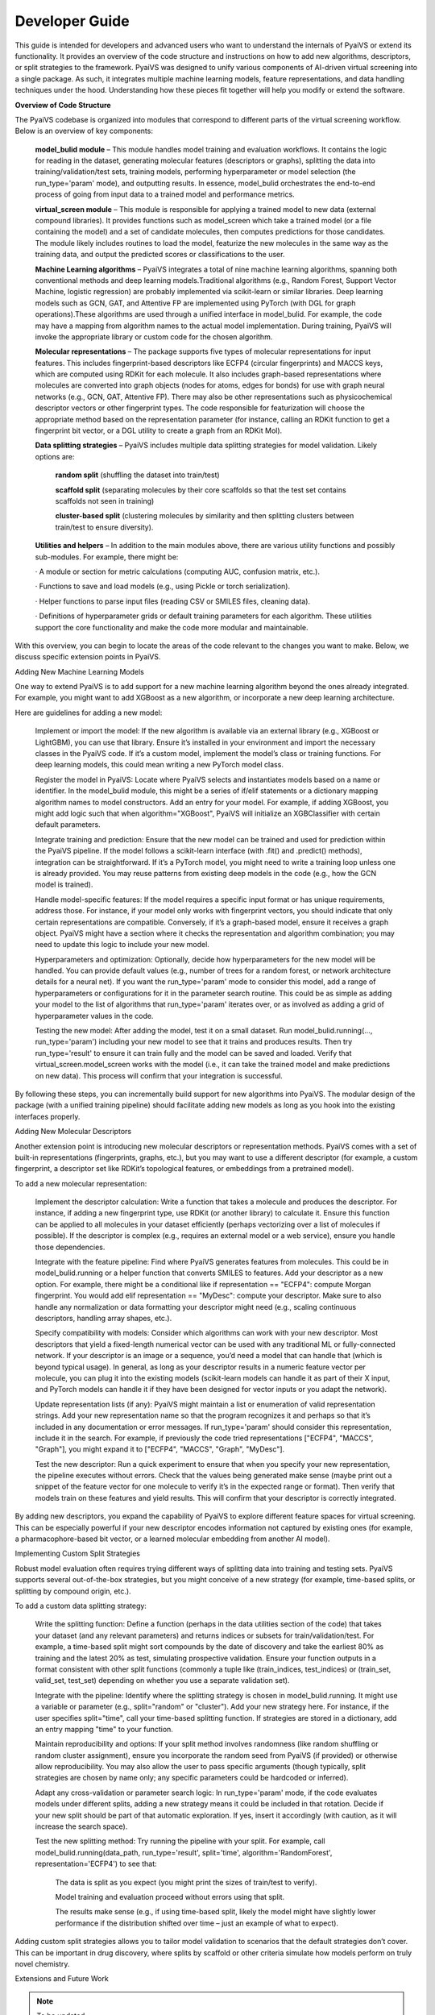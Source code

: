 Developer Guide
===============

This guide is intended for developers and advanced users who want to understand the internals of PyaiVS or extend its functionality. It provides an overview of the code structure and instructions on how to add new algorithms, descriptors, or split strategies to the framework. 
PyaiVS was designed to unify various components of AI-driven virtual screening into a single package. As such, it integrates multiple machine learning models, feature representations, and data handling techniques under the hood. Understanding how these pieces fit together will help you modify or extend the software.

**Overview of Code Structure**

The PyaiVS codebase is organized into modules that correspond to different parts of the virtual screening workflow. Below is an overview of key components:

    **model_bulid module** – This module handles model training and evaluation workflows. It contains the logic for reading in the dataset, generating molecular features (descriptors or graphs), splitting the data into training/validation/test sets, training models, performing hyperparameter or model selection (the run_type='param' mode), and outputting results. In essence, model_bulid orchestrates the end-to-end process of going from input data to a trained model and performance metrics.

    **virtual_screen module** – This module is responsible for applying a trained model to new data (external compound libraries). It provides functions such as model_screen which take a trained model (or a file containing the model) and a set of candidate molecules, then computes predictions for those candidates. The module likely includes routines to load the model, featurize the new molecules in the same way as the training data, and output the predicted scores or classifications to the user.

    **Machine Learning algorithms** – PyaiVS integrates a total of nine machine learning algorithms, spanning both conventional methods and deep learning models.Traditional algorithms (e.g., Random Forest, Support Vector Machine, logistic regression) are probably implemented via scikit-learn or similar libraries. Deep learning models such as GCN, GAT, and Attentive FP are implemented using PyTorch (with DGL for graph operations).These algorithms are used through a unified interface in model_bulid. For example, the code may have a mapping from algorithm names to the actual model implementation. During training, PyaiVS will invoke the appropriate library or custom code for the chosen algorithm.

    **Molecular representations** – The package supports five types of molecular representations for input features. This includes fingerprint-based descriptors like ECFP4 (circular fingerprints) and MACCS keys, which are computed using RDKit for each molecule. It also includes graph-based representations where molecules are converted into graph objects (nodes for atoms, edges for bonds) for use with graph neural networks (e.g., GCN, GAT, Attentive FP). There may also be other representations such as physicochemical descriptor vectors or other fingerprint types. The code responsible for featurization will choose the appropriate method based on the representation parameter (for instance, calling an RDKit function to get a fingerprint bit vector, or a DGL utility to create a graph from an RDKit Mol).

    **Data splitting strategies** – PyaiVS includes multiple data splitting strategies for model validation. Likely options are: 

       **random split** (shuffling the dataset into train/test)

       **scaffold split** (separating molecules by their core scaffolds so that the test set contains scaffolds not seen in training)

       **cluster-based split** (clustering molecules by similarity and then splitting clusters between train/test to ensure diversity). 

    **Utilities and helpers** – In addition to the main modules above, there are various utility functions and possibly sub-modules. For example, there might be:

    · A module or section for metric calculations (computing AUC, confusion matrix, etc.).

    · Functions to save and load models (e.g., using Pickle or torch serialization).

    · Helper functions to parse input files (reading CSV or SMILES files, cleaning data).

    · Definitions of hyperparameter grids or default training parameters for each algorithm.
    These utilities support the core functionality and make the code more modular and maintainable.

With this overview, you can begin to locate the areas of the code relevant to the changes you want to make. Below, we discuss specific extension points in PyaiVS.

Adding New Machine Learning Models

One way to extend PyaiVS is to add support for a new machine learning algorithm beyond the ones already integrated. For example, you might want to add XGBoost as a new algorithm, or incorporate a new deep learning architecture.

Here are guidelines for adding a new model:

    Implement or import the model: If the new algorithm is available via an external library (e.g., XGBoost or LightGBM), you can use that library. Ensure it’s installed in your environment and import the necessary classes in the PyaiVS code. If it’s a custom model, implement the model’s class or training functions. For deep learning models, this could mean writing a new PyTorch model class.

    Register the model in PyaiVS: Locate where PyaiVS selects and instantiates models based on a name or identifier. In the model_bulid module, this might be a series of if/elif statements or a dictionary mapping algorithm names to model constructors. Add an entry for your model. For example, if adding XGBoost, you might add logic such that when algorithm="XGBoost", PyaiVS will initialize an XGBClassifier with certain default parameters.

    Integrate training and prediction: Ensure that the new model can be trained and used for prediction within the PyaiVS pipeline. If the model follows a scikit-learn interface (with .fit() and .predict() methods), integration can be straightforward. If it’s a PyTorch model, you might need to write a training loop unless one is already provided. You may reuse patterns from existing deep models in the code (e.g., how the GCN model is trained).

    Handle model-specific features: If the model requires a specific input format or has unique requirements, address those. For instance, if your model only works with fingerprint vectors, you should indicate that only certain representations are compatible. Conversely, if it’s a graph-based model, ensure it receives a graph object. PyaiVS might have a section where it checks the representation and algorithm combination; you may need to update this logic to include your new model.

    Hyperparameters and optimization: Optionally, decide how hyperparameters for the new model will be handled. You can provide default values (e.g., number of trees for a random forest, or network architecture details for a neural net). If you want the run_type='param' mode to consider this model, add a range of hyperparameters or configurations for it in the parameter search routine. This could be as simple as adding your model to the list of algorithms that run_type='param' iterates over, or as involved as adding a grid of hyperparameter values in the code.

    Testing the new model: After adding the model, test it on a small dataset. Run model_bulid.running(..., run_type='param') including your new model to see that it trains and produces results. Then try run_type='result' to ensure it can train fully and the model can be saved and loaded. Verify that virtual_screen.model_screen works with the model (i.e., it can take the trained model and make predictions on new data). This process will confirm that your integration is successful.

By following these steps, you can incrementally build support for new algorithms into PyaiVS. The modular design of the package (with a unified training pipeline) should facilitate adding new models as long as you hook into the existing interfaces properly.

Adding New Molecular Descriptors

Another extension point is introducing new molecular descriptors or representation methods. PyaiVS comes with a set of built-in representations (fingerprints, graphs, etc.), but you may want to use a different descriptor (for example, a custom fingerprint, a descriptor set like RDKit’s topological features, or embeddings from a pretrained model).

To add a new molecular representation:

    Implement the descriptor calculation: Write a function that takes a molecule and produces the descriptor. For instance, if adding a new fingerprint type, use RDKit (or another library) to calculate it. Ensure this function can be applied to all molecules in your dataset efficiently (perhaps vectorizing over a list of molecules if possible). If the descriptor is complex (e.g., requires an external model or a web service), ensure you handle those dependencies.

    Integrate with the feature pipeline: Find where PyaiVS generates features from molecules. This could be in model_bulid.running or a helper function that converts SMILES to features. Add your descriptor as a new option. For example, there might be a conditional like if representation == "ECFP4": compute Morgan fingerprint. You would add elif representation == "MyDesc": compute your descriptor. Make sure to also handle any normalization or data formatting your descriptor might need (e.g., scaling continuous descriptors, handling array shapes, etc.).

    Specify compatibility with models: Consider which algorithms can work with your new descriptor. Most descriptors that yield a fixed-length numerical vector can be used with any traditional ML or fully-connected network. If your descriptor is an image or a sequence, you’d need a model that can handle that (which is beyond typical usage). In general, as long as your descriptor results in a numeric feature vector per molecule, you can plug it into the existing models (scikit-learn models can handle it as part of their X input, and PyTorch models can handle it if they have been designed for vector inputs or you adapt the network).

    Update representation lists (if any): PyaiVS might maintain a list or enumeration of valid representation strings. Add your new representation name so that the program recognizes it and perhaps so that it’s included in any documentation or error messages. If run_type='param' should consider this representation, include it in the search. For example, if previously the code tried representations ["ECFP4", "MACCS", "Graph"], you might expand it to ["ECFP4", "MACCS", "Graph", "MyDesc"].

    Test the new descriptor: Run a quick experiment to ensure that when you specify your new representation, the pipeline executes without errors. Check that the values being generated make sense (maybe print out a snippet of the feature vector for one molecule to verify it’s in the expected range or format). Then verify that models train on these features and yield results. This will confirm that your descriptor is correctly integrated.

By adding new descriptors, you expand the capability of PyaiVS to explore different feature spaces for virtual screening. This can be especially powerful if your new descriptor encodes information not captured by existing ones (for example, a pharmacophore-based bit vector, or a learned molecular embedding from another AI model).

Implementing Custom Split Strategies

Robust model evaluation often requires trying different ways of splitting data into training and testing sets. PyaiVS supports several out-of-the-box strategies,  but you might conceive of a new strategy (for example, time-based splits, or splitting by compound origin, etc.).

To add a custom data splitting strategy:

    Write the splitting function: Define a function (perhaps in the data utilities section of the code) that takes your dataset (and any relevant parameters) and returns indices or subsets for train/validation/test. For example, a time-based split might sort compounds by the date of discovery and take the earliest 80% as training and the latest 20% as test, simulating prospective validation. Ensure your function outputs in a format consistent with other split functions (commonly a tuple like (train_indices, test_indices) or (train_set, valid_set, test_set) depending on whether you use a separate validation set).

    Integrate with the pipeline: Identify where the splitting strategy is chosen in model_bulid.running. It might use a variable or parameter (e.g., split="random" or "cluster"). Add your new strategy here. For instance, if the user specifies split="time", call your time-based splitting function. If strategies are stored in a dictionary, add an entry mapping "time" to your function.

    Maintain reproducibility and options: If your split method involves randomness (like random shuffling or random cluster assignment), ensure you incorporate the random seed from PyaiVS (if provided) or otherwise allow reproducibility. You may also allow the user to pass specific arguments (though typically, split strategies are chosen by name only; any specific parameters could be hardcoded or inferred).

    Adapt any cross-validation or parameter search logic: In run_type='param' mode, if the code evaluates models under different splits, adding a new strategy means it could be included in that rotation. Decide if your new split should be part of that automatic exploration. If yes, insert it accordingly (with caution, as it will increase the search space).

    Test the new splitting method: Try running the pipeline with your split. For example, call model_bulid.running(data_path, run_type='result', split='time', algorithm='RandomForest', representation='ECFP4') to see that:

        The data is split as you expect (you might print the sizes of train/test to verify).

        Model training and evaluation proceed without errors using that split.

        The results make sense (e.g., if using time-based split, likely the model might have slightly lower performance if the distribution shifted over time – just an example of what to expect).

Adding custom split strategies allows you to tailor model validation to scenarios that the default strategies don’t cover. This can be important in drug discovery, where splits by scaffold or other criteria simulate how models perform on truly novel chemistry.

Extensions and Future Work

.. note:: To be updated
